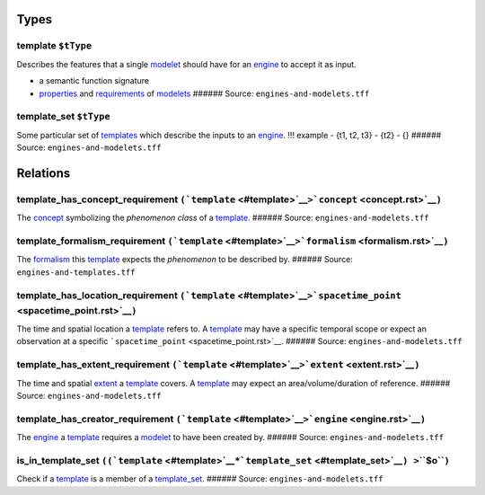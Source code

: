 Types
=====

.. _template:

**template** ``$tType``
-----------------------

Describes the features that a single `modelet <modelet.rst>`__ should
have for an `engine <engine.rst>`__ to accept it as input.

-  a semantic function signature
-  `properties <property.rst>`__ and `requirements <requirement.rst>`__ of
   `modelets <modelet.rst>`__ ###### Source: ``engines-and-modelets.tff``

.. _template_set:

**template_set** ``$tType``
---------------------------

Some particular set of `templates <#template>`__ which describe the
inputs to an `engine <engine.rst>`__. !!! example - {t1, t2, t3} - {t2} -
{} ###### Source: ``engines-and-modelets.tff``

Relations
=========

.. _template_has_concept_requirement:

**template_has_concept_requirement** ``(``\ ```template`` <#template>`__\ ``>``\ ```concept`` <concept.rst>`__\ ``)``
--------------------------------------------------------------------------------------------------------------------

The `concept <concept.rst>`__ symbolizing the *phenomenon class* of a
`template <template.rst>`__. ###### Source: ``engines-and-modelets.tff``

.. _template_formalism_requirement:

**template_formalism_requirement** ``(``\ ```template`` <#template>`__\ ``>``\ ```formalism`` <formalism.rst>`__\ ``)``
----------------------------------------------------------------------------------------------------------------------

The `formalism <formalism.rst>`__ this `template <#template>`__ expects
the *phenomenon* to be described by. ###### Source:
``engines-and-templates.tff``

.. _template_has_location_requirement:

**template_has_location_requirement** ``(``\ ```template`` <#template>`__\ ``>``\ ```spacetime_point`` <spacetime_point.rst>`__\ ``)``
-------------------------------------------------------------------------------------------------------------------------------------

The time and spatial location a `template <#template>`__ refers to. A
`template <template.rst>`__ may have a specific temporal scope or expect
an observation at a specific
```spacetime_point`` <spacetime_point.rst>`__. ###### Source:
``engines-and-modelets.tff``

.. _template_has_extent_requirement:

**template_has_extent_requirement** ``(``\ ```template`` <#template>`__\ ``>``\ ```extent`` <extent.rst>`__\ ``)``
-----------------------------------------------------------------------------------------------------------------

The time and spatial `extent <extent.rst>`__ a `template <#template>`__
covers. A `template <#template>`__ may expect an area/volume/duration of
reference. ###### Source: ``engines-and-modelets.tff``

.. _template_has_creator_requirement:

**template_has_creator_requirement** ``(``\ ```template`` <#template>`__\ ``>``\ ```engine`` <engine.rst>`__\ ``)``
------------------------------------------------------------------------------------------------------------------

The `engine <engine.rst>`__ a `template <#template>`__ requires a
`modelet <modelet.rst>`__ to have been created by. ###### Source:
``engines-and-modelets.tff``

.. _is_in_template_set:

**is_in_template_set** ``((``\ ```template`` <#template>`__\ ``*``\ ```template_set`` <#template_set>`__\ ``) >``\ **``$o``**\ ``)``
------------------------------------------------------------------------------------------------------------------------------------

Check if a `template <#template>`__ is a member of a
`template_set <#template_set>`__. ###### Source:
``engines-and-modelets.tff``
